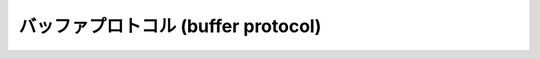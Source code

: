 .. highlightlang:: c

.. _abstract-buffer:

バッファプロトコル (buffer protocol)
====================================


.. cfunction:: int PyObject_AsCharBuffer(PyObject *obj, const char **buffer, Py_ssize_t *buffer_len)

   文字ベースの入力として使える読み出し専用メモリ上の位置へのポインタを返します。 *obj* 引数は単一セグメントからなる
   文字バッファインタフェースをサポートしていなければなりません。成功すると ``0`` を返し、 *buffer* をメモリの位置に、  *buffer_len*
   をバッファの長さに設定します。エラーの際には  ``-1`` を返し、 :exc:`TypeError` をセットします。

   .. versionadded:: 1.6


.. cfunction:: int PyObject_AsReadBuffer(PyObject *obj, const void **buffer, Py_ssize_t *buffer_len)

   任意のデータを収めた読み出し専用のメモリ上の位置へのポインタを返します。 *obj* 引数は単一セグメントからなる読み出し可能
   バッファインタフェースをサポートしていなければなりません。成功すると ``0`` を返し、 *buffer* をメモリの位置に、  *buffer_len*
   をバッファの長さに設定します。エラーの際には  ``-1`` を返し、 :exc:`TypeError` をセットします。

   .. versionadded:: 1.6


.. cfunction:: int PyObject_CheckReadBuffer(PyObject *o)

   *o* が単一セグメントからなる読み出し可能バッファインタフェースをサポートしている場合に ``1`` を返します。それ以外の場合には ``0``
   を返します。

   .. versionadded:: 2.2


.. cfunction:: int PyObject_AsWriteBuffer(PyObject *obj, void **buffer, Py_ssize_t *buffer_len)

   書き込み可能なメモリ上の位置へのポインタを返します。 *obj*  引数は単一セグメントからなる文字バッファインタフェース
   をサポートしていなければなりません。成功すると ``0`` を返し、 *buffer* をメモリの位置に、 *buffer_len* をバッファの
   長さに設定します。エラーの際には ``-1`` を返し、 :exc:`TypeError` をセットします。

   .. versionadded:: 1.6


